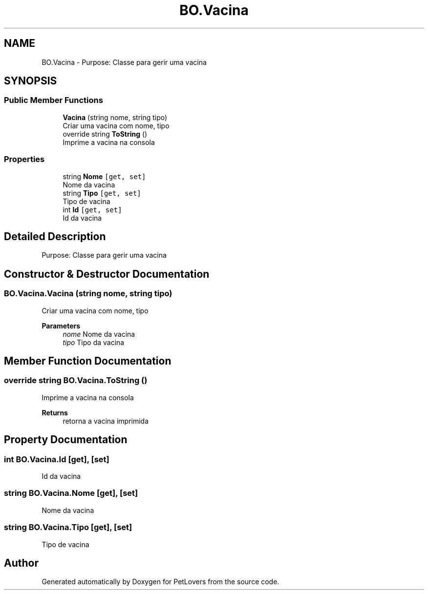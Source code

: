 .TH "BO.Vacina" 3 "Thu Jun 11 2020" "PetLovers" \" -*- nroff -*-
.ad l
.nh
.SH NAME
BO.Vacina \- Purpose: Classe para gerir uma vacina  

.SH SYNOPSIS
.br
.PP
.SS "Public Member Functions"

.in +1c
.ti -1c
.RI "\fBVacina\fP (string nome, string tipo)"
.br
.RI "Criar uma vacina com nome, tipo "
.ti -1c
.RI "override string \fBToString\fP ()"
.br
.RI "Imprime a vacina na consola "
.in -1c
.SS "Properties"

.in +1c
.ti -1c
.RI "string \fBNome\fP\fC [get, set]\fP"
.br
.RI "Nome da vacina "
.ti -1c
.RI "string \fBTipo\fP\fC [get, set]\fP"
.br
.RI "Tipo de vacina "
.ti -1c
.RI "int \fBId\fP\fC [get, set]\fP"
.br
.RI "Id da vacina "
.in -1c
.SH "Detailed Description"
.PP 
Purpose: Classe para gerir uma vacina 


.SH "Constructor & Destructor Documentation"
.PP 
.SS "BO\&.Vacina\&.Vacina (string nome, string tipo)"

.PP
Criar uma vacina com nome, tipo 
.PP
\fBParameters\fP
.RS 4
\fInome\fP Nome da vacina
.br
\fItipo\fP Tipo da vacina
.RE
.PP

.SH "Member Function Documentation"
.PP 
.SS "override string BO\&.Vacina\&.ToString ()"

.PP
Imprime a vacina na consola 
.PP
\fBReturns\fP
.RS 4
retorna a vacina imprimida
.RE
.PP

.SH "Property Documentation"
.PP 
.SS "int BO\&.Vacina\&.Id\fC [get]\fP, \fC [set]\fP"

.PP
Id da vacina 
.SS "string BO\&.Vacina\&.Nome\fC [get]\fP, \fC [set]\fP"

.PP
Nome da vacina 
.SS "string BO\&.Vacina\&.Tipo\fC [get]\fP, \fC [set]\fP"

.PP
Tipo de vacina 

.SH "Author"
.PP 
Generated automatically by Doxygen for PetLovers from the source code\&.
